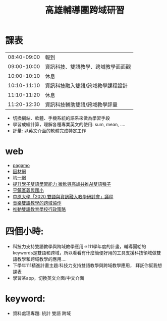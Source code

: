 #+TITLE: 高雄輔導團跨域研習

* 課表
|-------------+------------------------------------|
| 08:40-09:00 | 報到                               |
| 09:00-10:00 | 資訊科技、雙語教學、跨域教學面面觀 |
| 10:00-10:10 | 休息                               |
| 10:10-11:10 | 資訊科技融入雙語/跨域教學課程設計  |
| 11:10-11:20 | 休息                               |
| 11:20-12:30 | 資訊科技輔助雙語/跨域教學評量      |
|-------------+------------------------------------|
- 切換網站、軟體、手機系統的語系來做為學習手段
- 學習成績計算，理解各種專業英文的使用: sum, mean, ....
- 評量: 以英文介面的軟體完成特定工作
* web
- [[https://www.pagamo.org/#courses][pagamo]]
- [[https://adl.edu.tw/HomePage/webinfo/?id=4][因材網]]
- [[https://www.junyiacademy.org/computing/computer-science][均一網]]
- [[https://digi.ey.gov.tw/Page/1538F8CF7474AB4E/e0fc128b-b033-4251-ba73-8f246d9af856][提升學子雙語學習能力 微軟與高雄共推AI雙語種子]]
- [[https://bilingual.tyc.edu.tw/web/school.aspx][平鎮區義興國小]]
- [[https://wpb.cycu.edu.tw/edu/wp-content/uploads/2020%E9%9B%99%E8%AA%9E%E8%88%87%E8%B3%87%E8%A8%8A%E8%9E%8D%E5%85%A5%E6%9C%83%E8%AD%B0%E6%89%8B%E5%86%8A.pdf][中原大學「2020 雙語與資訊融入教學研討會」議程]]
- [[https://www.sges.tn.edu.tw/modules/tadnews/index.php?nsn=1616][音樂雙語教學的跨域協作 ]]
- [[https://clseap.ccu.edu.tw/documents/2_%E6%8E%A8%E5%8B%95%E9%9B%99%E8%AA%9E%E6%95%99%E8%82%B2%E5%AD%B8%E6%A0%A1%E8%A1%8C%E6%94%BF%E7%AD%96%E7%95%A5_%E5%BE%90%E9%9B%85%E9%90%98.pdf][推動雙語教育學校行政策略]]
* 四個小時:
- 科技力支持雙語教學與跨域教學應用=>111學年度的計畫，輔導團給的keywords是雙語和跨域，所以看看有什麼簡便好用的工具支援科技領域做雙語教學和跨域教學的應用....
- 下學年111精進計畫主題:科技力支持雙語教學與跨域教學應用， 拜託你幫我想課表
- 學習某app，切換英文介面/中文介面
* keyword:
- 資料處理專題:
  統計
  雙語
  跨域
